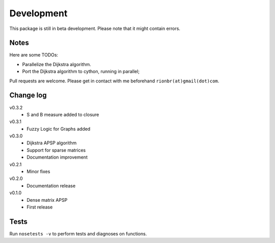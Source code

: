 Development 
============

This package is still in beta development. Please note that it might contain errors.

Notes
------

Here are some TODOs:

* Parallelize the Dijkstra algorithm.
* Port the Dijkstra algorithm to cython, running in parallel;

Pull requests are welcome. Please get in contact with me beforehand ``rionbr(at)gmail(dot)com``.

Change log
-----------
v0.3.2
	- S and B measure added to closure
v0.3.1
	- Fuzzy Logic for Graphs added
v0.3.0
	- Dijkstra APSP algorithm
	- Support for sparse matrices
	- Documentation improvement
v0.2.1
	- Minor fixes
v0.2.0
	- Documentation release
v0.1.0
	- Dense matrix APSP
	- First release

Tests
------
Run ``nosetests -v`` to perform tests and diagnoses on functions.